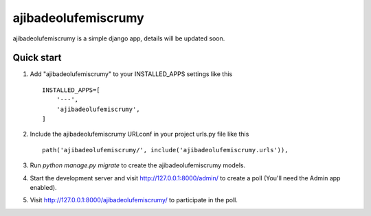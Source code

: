 ====================
ajibadeolufemiscrumy
====================
ajibadeolufemiscrumy is a simple django app, details will be updated soon.

Quick start
-----------

1. Add "ajibadeolufemiscrumy" to your INSTALLED_APPS settings like this ::

        INSTALLED_APPS=[
            '---',
            'ajibadeolufemiscrumy',
        ]

2. Include the ajibadeolufemiscrumy URLconf in your project urls.py file like this ::
        
        path('ajibadeolufemiscrumy/', include('ajibadeolufemiscrumy.urls')),

3. Run `python manage.py migrate` to create the ajibadeolufemiscrumy models.

4. Start the development server and visit http://127.0.0.1:8000/admin/
   to create a poll (You'll need the Admin app enabled).

5. Visit http://127.0.0.1:8000/ajibadeolufemiscrumy/ to participate in the poll.
